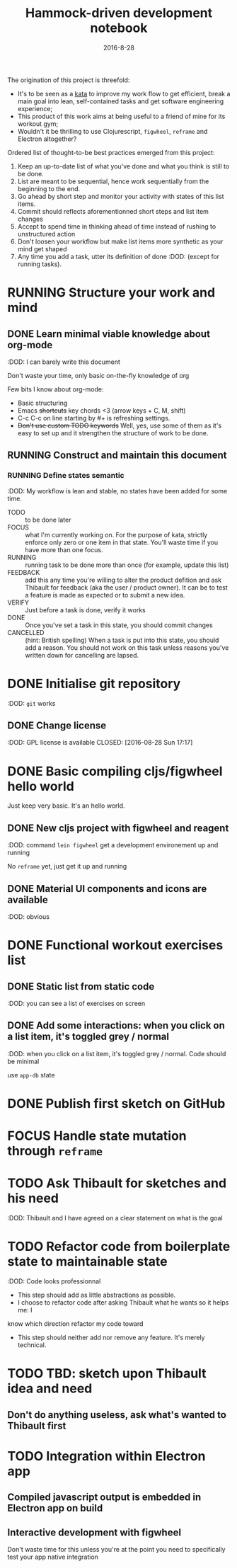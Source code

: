 #+TITLE: Hammock-driven development notebook
#+TODO: TODO FOCUS RUNNING FEEDBACK VERIFY | DONE CANCELLED
#+DATE: 2016-8-28

The origination of this project is threefold:
- It's to be seen as a [[https://en.wikipedia.org/wiki/Kata][kata]] to improve my work flow to get efficient, break a
  main goal into lean, self-contained tasks and get software engineering
  experience;
- This product of this work aims at being useful to a friend of mine for its
  workout gym;
- Wouldn't it be thrilling to use Clojurescript, ~figwheel~, ~reframe~ and Electron
  altogether?

Ordered list of thought-to-be best practices emerged from this project:
1) Keep an up-to-date list of what you've done and what you think is still to be
   done.
2) List are meant to be sequential, hence work sequentially from the beginning
   to the end.
3) Go ahead by short step and monitor your activity with states of this list
   items.
4) Commit should reflects aforementionned short steps and list item changes
5) Accept to spend time in thinking ahead of time instead of rushing to
   unstructured action
6) Don't loosen your workflow but make list items more synthetic as your mind
   get shaped
7) Any time you add a task, utter its definition of done :DOD: (except for running
   tasks).

* RUNNING Structure your work and mind
** DONE Learn minimal viable knowledge about org-mode
CLOSED: [2016-08-28 Sun 17:28]
:DOD: I can barely write this document

Don't waste your time, only basic on-the-fly knowledge of org

Few bits I know about org-mode:
+ Basic structuring
+ Emacs +shortcuts+ key chords <3 (arrow keys + C, M, shift)
+ C-c C-c on line starting by #+ is refreshing settings.
+ +Don't use custom TODO keywords+ Well, yes, use some of them as it's easy to set up
  and it strengthen the structure of work to be done.
** RUNNING Construct and maintain this document
*** RUNNING Define states semantic
:DOD: My workflow is lean and stable, no states have been added for some time.

- TODO :: to be done later
- FOCUS :: what I'm currently working on. For the purpose of kata, strictly
  enforce only zero or one item in that state. You'll waste time if you have
  more than one focus.
- RUNNING :: running task to be done more than once (for example, update this list)
- FEEDBACK :: add this any time you're willing to alter the product defition and
     ask Thibault for feedback (aka the user / product owner). It can be to test
     a feature is made as expected or to submit a new idea.
- VERIFY :: Just before a task is done, verify it works
- DONE :: Once you've set a task in this state, you should commit changes
- CANCELLED :: (hint: British spelling) When a task is put into this state, you
     should add a reason. You should not work on this task unless reasons you've
     written down for cancelling are lapsed.
* DONE Initialise git repository
CLOSED: [2016-08-28 Sun 17:17]
:DOD: ~git~ works
** DONE Change license
:DOD: GPL license is available
CLOSED: [2016-08-28 Sun 17:17]
* DONE Basic compiling cljs/figwheel hello world
CLOSED: [2016-08-28 Sun 20:28]

Just keep very basic. It's an hello world.
** DONE New cljs project with figwheel and reagent
CLOSED: [2016-08-28 Sun 18:03]
:DOD: command ~lein figwheel~ get a development environement up and running

No ~reframe~ yet, just get it up and running
** DONE Material UI components and icons are available
:DOD: obvious
* DONE Functional workout exercises list
CLOSED: [2016-08-28 Sun 21:14]
** DONE Static list from static code
CLOSED: [2016-08-28 Sun 20:53]
:DOD: you can see a list of exercises on screen
** DONE Add some interactions: when you click on a list item, it's toggled grey / normal
CLOSED: [2016-08-28 Sun 21:11]
:DOD: when you click on a list item, it's toggled grey / normal. Code should be
minimal

use ~app-db~ state
* DONE Publish first sketch on GitHub
CLOSED: [2016-08-28 Sun 22:12]
* FOCUS Handle state mutation through ~reframe~
* TODO Ask Thibault for sketches and his need
:DOD: Thibault and I have agreed on a clear statement on what is the goal
* TODO Refactor code from boilerplate state to maintainable state
:DOD: Code looks professionnal

- This step should add as little abstractions as possible.
- I choose to refactor code after asking Thibault what he wants so it helps me: I
know which direction refactor my code toward
- This step should neither add nor remove any feature. It's merely technical.
* TODO TBD: sketch upon Thibault idea and need
** Don't do anything useless, ask what's wanted to Thibault first
* TODO Integration within Electron app
** Compiled javascript output is embedded in Electron app on build
** Interactive development with figwheel
Don't waste time for this unless you're at the point you need to specifically
test your app native integration

